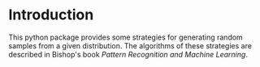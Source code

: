 * Introduction
This python package provides some strategies for generating random samples from a given distribution. The algorithms of these strategies are described in Bishop's book /Pattern Recognition and Machine Learning/.
